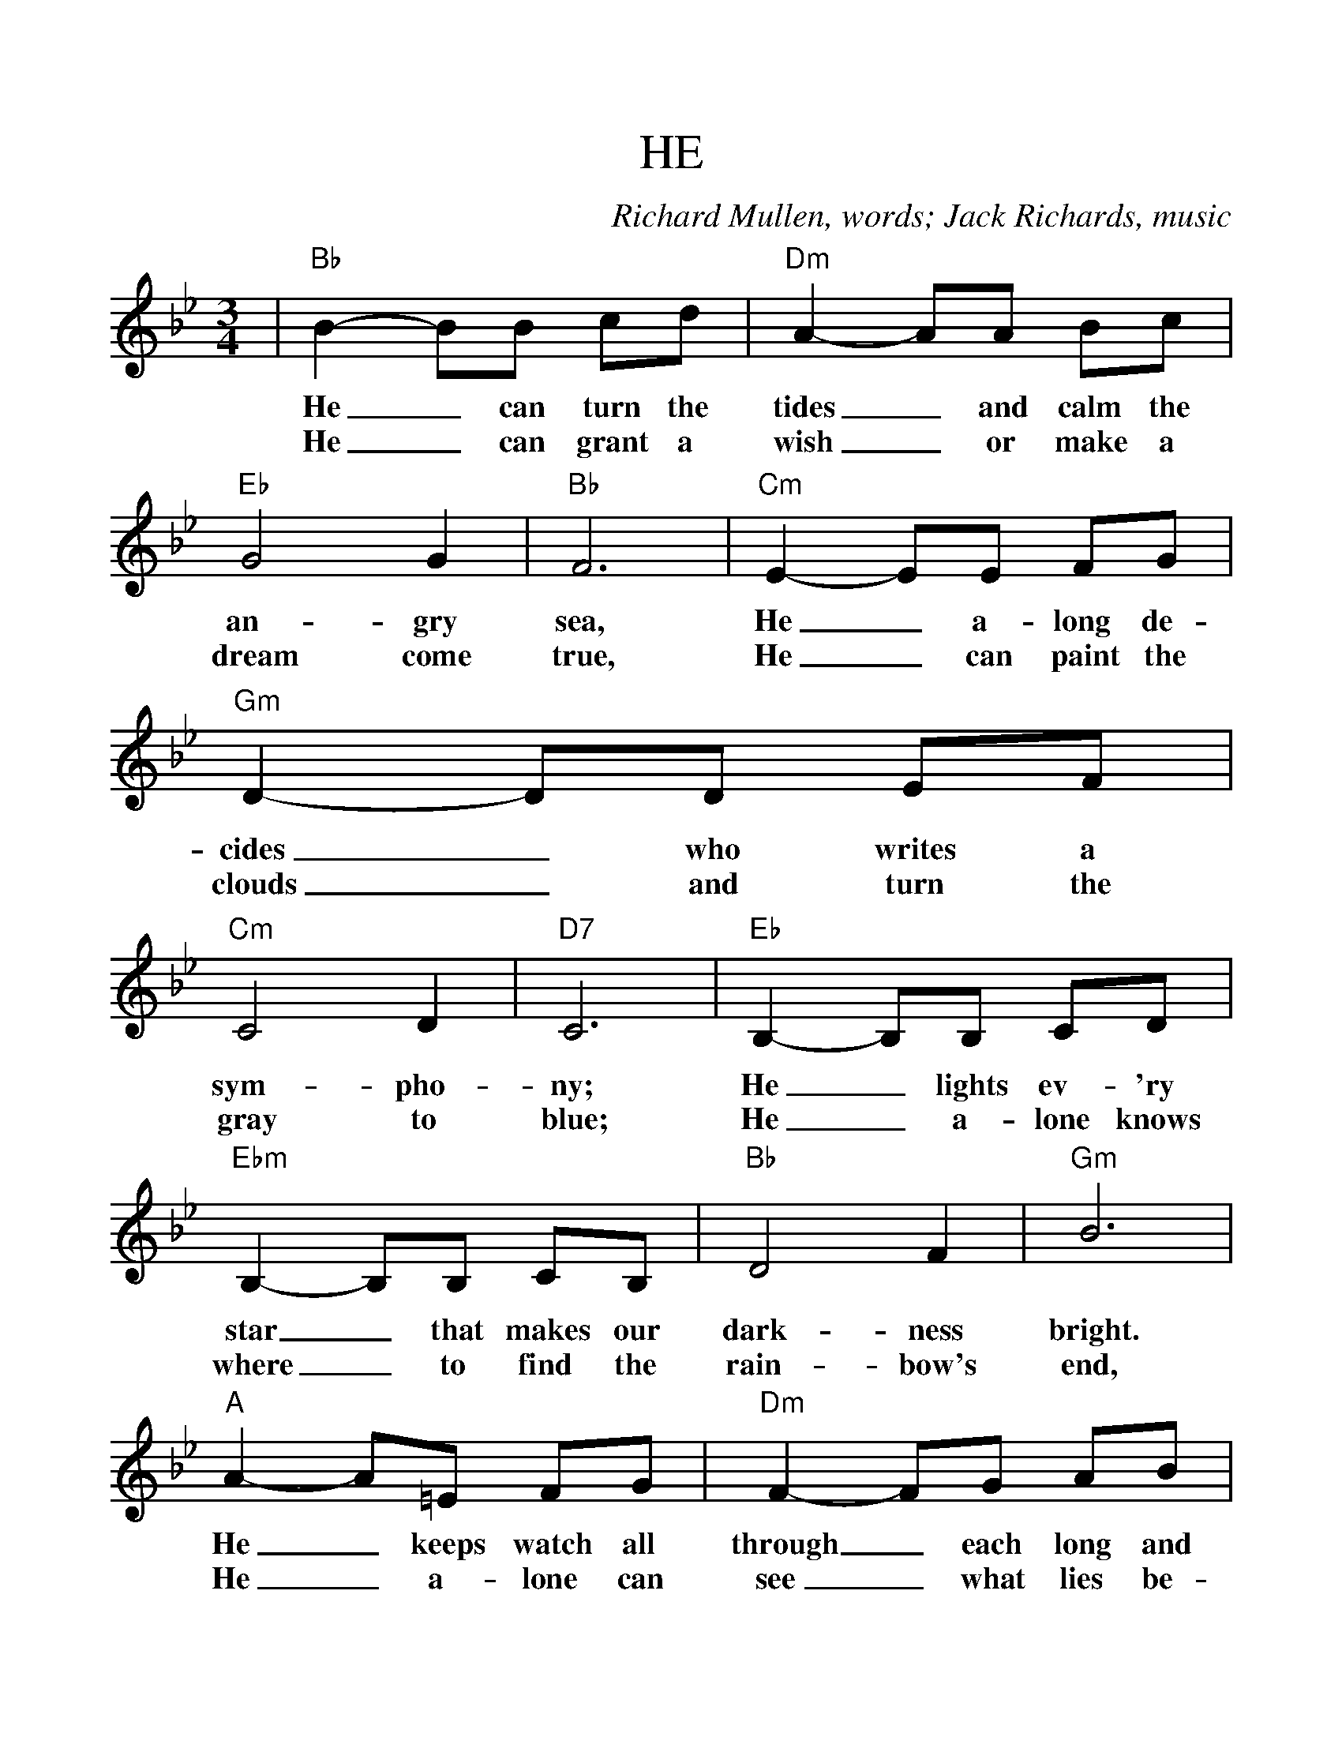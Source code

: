 %Scale the output
%%scale 1.1
%%format dulcimer.fmt
%%barsperstaff 6
X:1
T:HE
C:Richard Mullen, words; Jack Richards, music
M:3/4    %(3/4, 4/4, 6/8)
L:1/8    %(1/8, 1/4)
V:1 clef=treble
K:Bb    %(D, C)
|"Bb"B2- BB cd|"Dm"A2- AA Bc
w:He_ can turn the tides_ and calm the
w:He_ can grant  a wish_ or make a
|"Eb"G4 G2|"Bb"F6|"Cm"E2- EE FG
w:an-gry sea, He_ a-long  de-
w:dream come true, He_  can paint the
|"Gm"D2- DD EF|"Cm"C4 D2|"D7"C6
w:cides_ who writes a sym-pho-ny;
w:clouds_ and turn the gray to blue;
|"Eb"B,2- B,B, CD|"Ebm"B,2- B,B, CB,
w:He_ lights ev-'ry star_ that makes our
w:He_ a-lone knows where_  to find the
|"Bb"D4 F2|"Gm"B6|"A"A2- A=E FG
w:dark-ness bright. He_ keeps watch all
w:rain-bow's end, He_ a-lone can
|"Dm"F2- FG AB|"Cm7"c4 c2|"F7"c6
w:through_ each long and lone-ly night.
w:see_ what lies  be-yond the bend.
|"Bb"d2- dd cB|"Gm"d2- dd cB
w:He_ still finds the time_ to hear a
w:He_ can touch a tree_ and turn the
|"Ebmaj7"d4 "Eb"G2|"F7"c6|"Cm7"c2- cc BA
w:child's first pray'r. Saint_ or sin-ner
w:leaves to gold, He_ knows ev-'ry
|"F7"c2- cc BA|"Bb"c4 F2|B6
w:call_  and al-ways find Him there;
w:lie_ that you and I have told;
|"Gb"B2- BB _A_G|"Ebm7"B2- BB cB
w:Though_ it makes Him sad_ to see the
|"Bb"d4 B2|"Dm"F2- FG AB
w:way we live,_ He'll al-ways
|"Cm7"c6|"F7"d4 d2|"Bb"B6-|B6||
w:say, "I for-give."_

